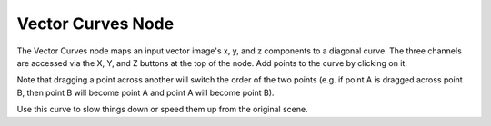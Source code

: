 
******************
Vector Curves Node
******************

.. figure:: /images/Node-Vector.jpg

The Vector Curves node maps an input vector image's x, y,
and z components to a diagonal curve. The three channels are accessed via the X, Y,
and Z buttons at the top of the node. Add points to the curve by clicking on it.

Note that dragging a point across another will switch the order of the two points (e.g.
if point A is dragged across point B,
then point B will become point A and point A will become point B).

Use this curve to slow things down or speed them up from the original scene.


